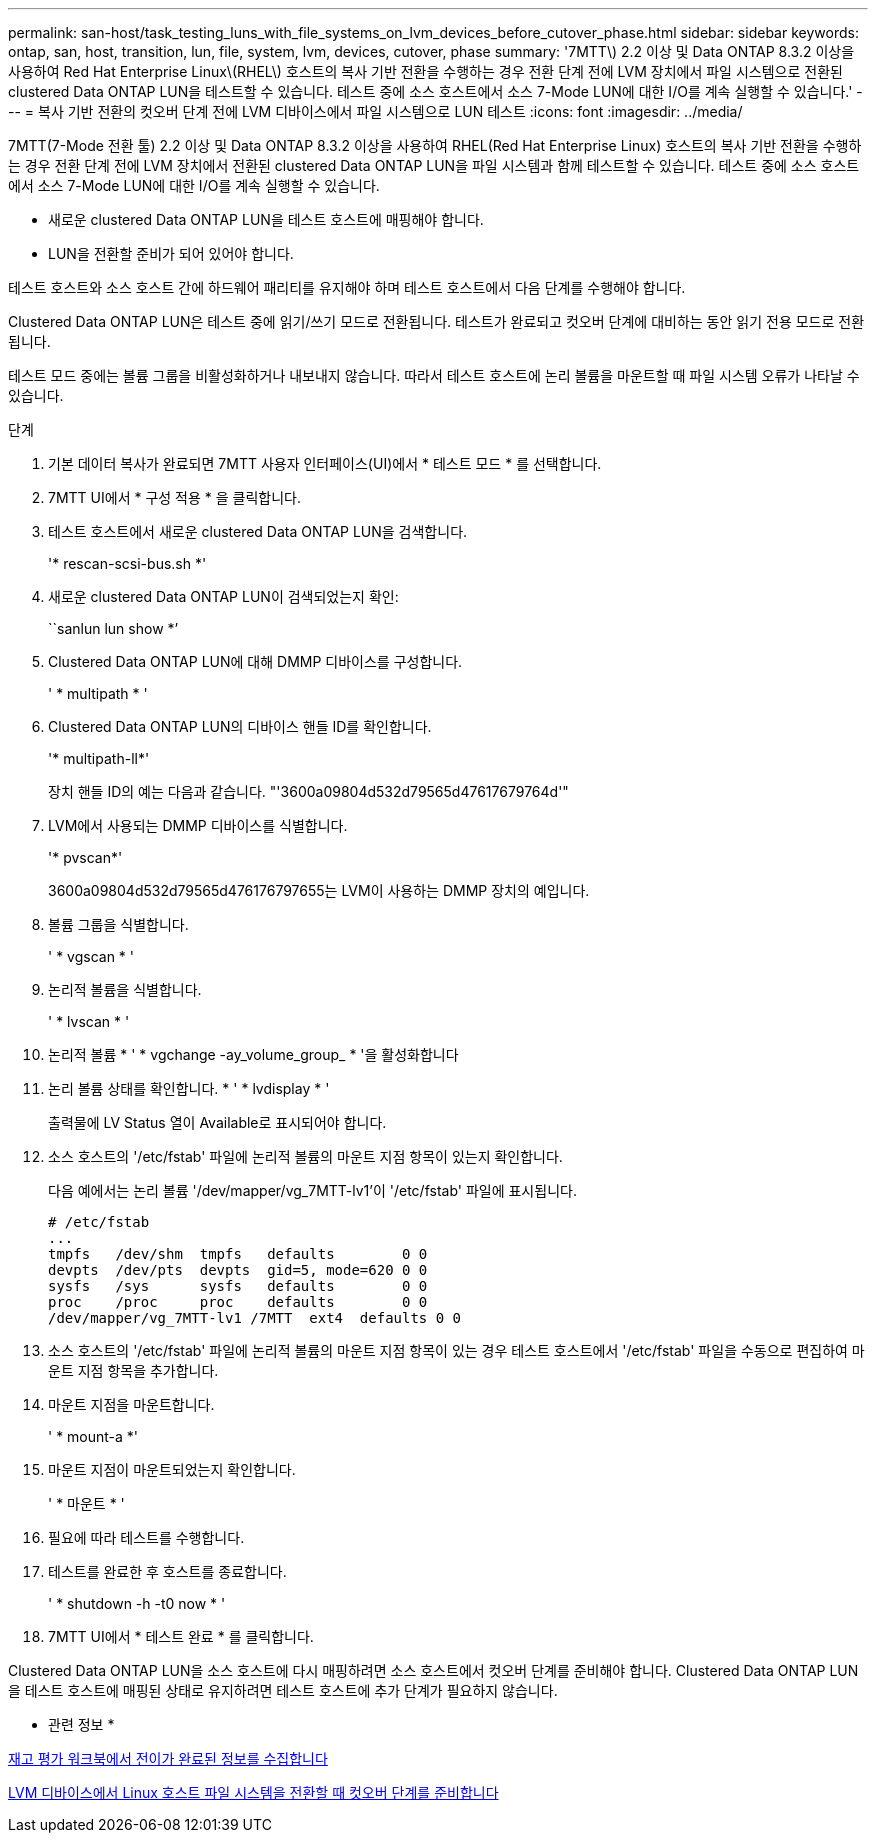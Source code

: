 ---
permalink: san-host/task_testing_luns_with_file_systems_on_lvm_devices_before_cutover_phase.html 
sidebar: sidebar 
keywords: ontap, san, host, transition, lun, file, system, lvm, devices, cutover, phase 
summary: '7MTT\) 2.2 이상 및 Data ONTAP 8.3.2 이상을 사용하여 Red Hat Enterprise Linux\(RHEL\) 호스트의 복사 기반 전환을 수행하는 경우 전환 단계 전에 LVM 장치에서 파일 시스템으로 전환된 clustered Data ONTAP LUN을 테스트할 수 있습니다. 테스트 중에 소스 호스트에서 소스 7-Mode LUN에 대한 I/O를 계속 실행할 수 있습니다.' 
---
= 복사 기반 전환의 컷오버 단계 전에 LVM 디바이스에서 파일 시스템으로 LUN 테스트
:icons: font
:imagesdir: ../media/


[role="lead"]
7MTT(7-Mode 전환 툴) 2.2 이상 및 Data ONTAP 8.3.2 이상을 사용하여 RHEL(Red Hat Enterprise Linux) 호스트의 복사 기반 전환을 수행하는 경우 전환 단계 전에 LVM 장치에서 전환된 clustered Data ONTAP LUN을 파일 시스템과 함께 테스트할 수 있습니다. 테스트 중에 소스 호스트에서 소스 7-Mode LUN에 대한 I/O를 계속 실행할 수 있습니다.

* 새로운 clustered Data ONTAP LUN을 테스트 호스트에 매핑해야 합니다.
* LUN을 전환할 준비가 되어 있어야 합니다.


테스트 호스트와 소스 호스트 간에 하드웨어 패리티를 유지해야 하며 테스트 호스트에서 다음 단계를 수행해야 합니다.

Clustered Data ONTAP LUN은 테스트 중에 읽기/쓰기 모드로 전환됩니다. 테스트가 완료되고 컷오버 단계에 대비하는 동안 읽기 전용 모드로 전환됩니다.

테스트 모드 중에는 볼륨 그룹을 비활성화하거나 내보내지 않습니다. 따라서 테스트 호스트에 논리 볼륨을 마운트할 때 파일 시스템 오류가 나타날 수 있습니다.

.단계
. 기본 데이터 복사가 완료되면 7MTT 사용자 인터페이스(UI)에서 * 테스트 모드 * 를 선택합니다.
. 7MTT UI에서 * 구성 적용 * 을 클릭합니다.
. 테스트 호스트에서 새로운 clustered Data ONTAP LUN을 검색합니다.
+
'* rescan-scsi-bus.sh *'

. 새로운 clustered Data ONTAP LUN이 검색되었는지 확인:
+
``sanlun lun show *’

. Clustered Data ONTAP LUN에 대해 DMMP 디바이스를 구성합니다.
+
' * multipath * '

. Clustered Data ONTAP LUN의 디바이스 핸들 ID를 확인합니다.
+
'* multipath-ll*'

+
장치 핸들 ID의 예는 다음과 같습니다. "'3600a09804d532d79565d47617679764d'"

. LVM에서 사용되는 DMMP 디바이스를 식별합니다.
+
'* pvscan*'

+
3600a09804d532d79565d476176797655는 LVM이 사용하는 DMMP 장치의 예입니다.

. 볼륨 그룹을 식별합니다.
+
' * vgscan * '

. 논리적 볼륨을 식별합니다.
+
' * lvscan * '

. 논리적 볼륨 * ' * vgchange -ay_volume_group_ * '을 활성화합니다
. 논리 볼륨 상태를 확인합니다. * ' * lvdisplay * '
+
출력물에 LV Status 열이 Available로 표시되어야 합니다.

. 소스 호스트의 '/etc/fstab' 파일에 논리적 볼륨의 마운트 지점 항목이 있는지 확인합니다.
+
다음 예에서는 논리 볼륨 '/dev/mapper/vg_7MTT-lv1'이 '/etc/fstab' 파일에 표시됩니다.

+
[listing]
----
# /etc/fstab
...
tmpfs   /dev/shm  tmpfs   defaults        0 0
devpts  /dev/pts  devpts  gid=5, mode=620 0 0
sysfs   /sys      sysfs   defaults        0 0
proc    /proc     proc    defaults        0 0
/dev/mapper/vg_7MTT-lv1 /7MTT  ext4  defaults 0	0
----
. 소스 호스트의 '/etc/fstab' 파일에 논리적 볼륨의 마운트 지점 항목이 있는 경우 테스트 호스트에서 '/etc/fstab' 파일을 수동으로 편집하여 마운트 지점 항목을 추가합니다.
. 마운트 지점을 마운트합니다.
+
' * mount-a *'

. 마운트 지점이 마운트되었는지 확인합니다.
+
' * 마운트 * '

. 필요에 따라 테스트를 수행합니다.
. 테스트를 완료한 후 호스트를 종료합니다.
+
' * shutdown -h -t0 now * '

. 7MTT UI에서 * 테스트 완료 * 를 클릭합니다.


Clustered Data ONTAP LUN을 소스 호스트에 다시 매핑하려면 소스 호스트에서 컷오버 단계를 준비해야 합니다. Clustered Data ONTAP LUN을 테스트 호스트에 매핑된 상태로 유지하려면 테스트 호스트에 추가 단계가 필요하지 않습니다.

* 관련 정보 *

xref:task_gathering_pretransition_information_from_inventory_assessment_workbook.adoc[재고 평가 워크북에서 전이가 완료된 정보를 수집합니다]

xref:task_preparing_for_cutover_when_transitioning_linux_host_file_systems_on_lvm_devices.adoc[LVM 디바이스에서 Linux 호스트 파일 시스템을 전환할 때 컷오버 단계를 준비합니다]
